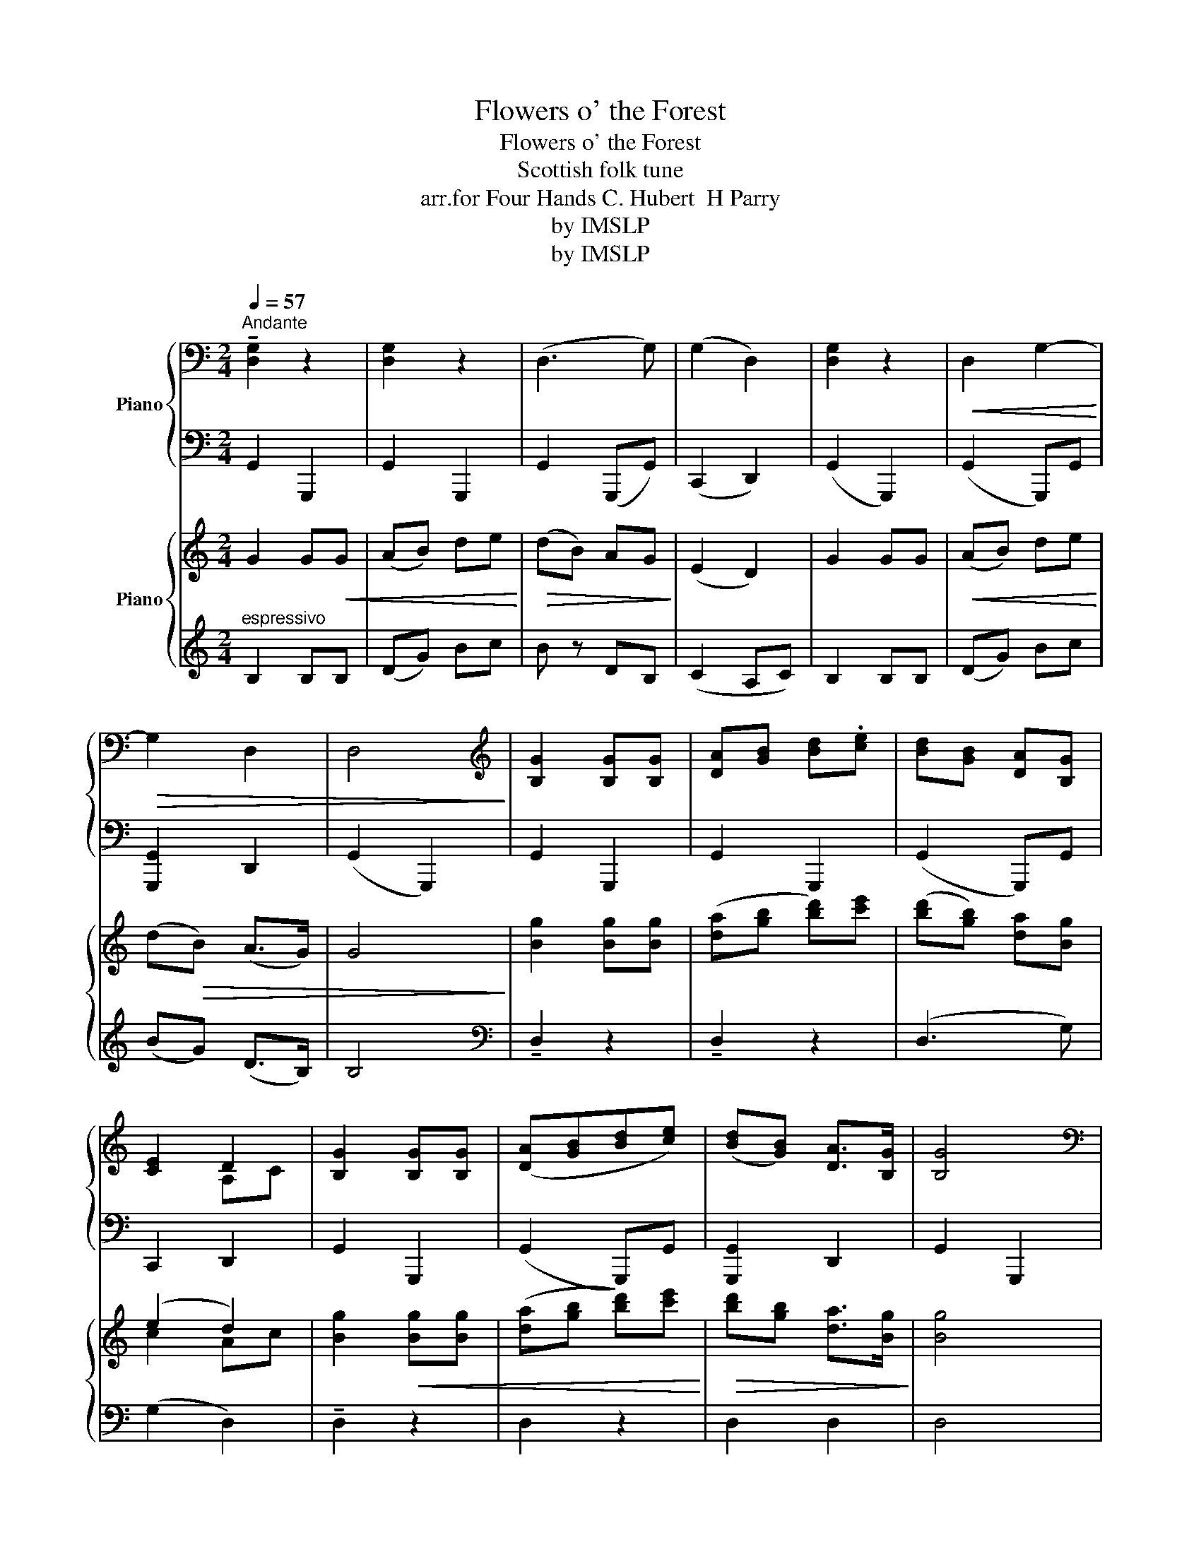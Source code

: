 X:1
T:Flowers o' the Forest
T:Flowers o' the Forest
T:Scottish folk tune
T:arr.for Four Hands C. Hubert  H Parry
T:by IMSLP
T:by IMSLP
Z:by IMSLP
%%score { ( 1 3 ) | 2 } { ( 4 6 ) | ( 5 7 ) }
L:1/8
Q:1/4=57
M:2/4
K:C
V:1 bass nm="Piano"
V:3 bass 
V:2 bass 
V:4 treble nm="Piano"
V:6 treble 
V:5 treble 
V:7 treble 
V:1
"^Andante" !tenuto![D,G,]2 z2 | [D,G,]2 z2 | (D,3 G,) | (G,2 D,2) | [D,G,]2 z2 |!<(! D,2 G,2-!<)! | %6
!>(! G,2 D,2 | D,4!>)! |[K:treble] [B,G]2 [B,G][B,G] | [DA][GB] [Bd].[ce] | [Bd][GB] [DA][B,G] | %11
 [CE]2 D2 | [B,G]2 [B,G][B,G] | ([DA][GB][Bd][ce]) | ([Bd][GB]) [DA]>[B,G] | [B,G]4 | %16
[K:bass] B,2 A,B, | C2 C2 |!<(! B,2!>(! D2!<)!!>)! | (EC) B,2 |"_rit."!<(! B,2 CG,!<)! | %21
!f! (!>![G,CE]2!>(! [B,D])G,!>)! | A,2 D,2 | D,4 |"_cresc." [B,D]E [A,F][B,F] | [CE]F [CG]2 | %26
[K:treble]!<(! [B,D]2 [DB]A!<)! |!>(! [EG][CE] [B,D]2!>)! |[K:bass]!mf! ([B,D]2!<(! [CE])G,!<)! | %29
!f! (!>![G,CE]2!>(! [B,D])G,!>)! | [D,A,]2 D,2 | [D,G,]4 |!p!!<(! G,3 G,!<)! | %33
!mf! [CE]2!>(! [B,D]B,!>)! |!p! [D,A,]2!>(! D,2!>)! | [D,G,]4 |] %36
V:2
 G,,2 G,,,2 | G,,2 G,,,2 | G,,2 (G,,,G,,) | (C,,2 D,,2) | (G,,2 G,,,2) | (G,,2 G,,,)G,, | %6
 [G,,,G,,]2 D,,2 | (G,,2 G,,,2) | G,,2 G,,,2 | G,,2 G,,,2 | (G,,2 G,,,)G,, | C,,2 D,,2 | %12
 G,,2 G,,,2 | (G,,2 G,,,)G,, | [G,,,G,,]2 D,,2 | G,,2 G,,,2 | G,2 D,2 | A,2 E,F, | G,2 G,,2 | %19
 C,2 [G,,D,]2 | G,,2 [C,,G,,]2 | [G,,,G,,]3 B,,, | D,,2 D,,2 | (G,,2!p! G,,,2) | %24
"^tempo" G,,2 [D,,D,]2 | [A,,E,]2 E,,F,, | G,,2 G,,,2 | C,,2 [G,,,D,,]2 |"^rit." G,,2 [C,,G,,]2 | %29
 [G,,,G,,]3 B,,, | D,,2 D,,2 | G,,2 G,,,2 | G,,2 E,,C,, | [G,,,G,,]3 B,,, | D,,2 D,,2 | %35
 [G,,,G,,]4 |] %36
V:3
 x4 | x4 | x4 | x4 | x4 | x4 | x4 | x4 |[K:treble] x4 | x4 | x4 | x2 A,C | x4 | x4 | x4 | x4 | %16
[K:bass] x4 | x4 | x4 | x4 | x4 | x4 | x4 | x4 | x4 | x4 |[K:treble] x4 | x4 |[K:bass] x4 | x4 | %30
 x4 | x4 | x3 G, | G,3 G, | x4 | x4 |] %36
V:4
 G2 G!<(!G | (AB) de!<)! |!>(! (dB) AG!>)! | (E2 D2) | G2 GG |!<(! (AB) de!<)! | (d!>(!B) (A>G) | %7
 G4!>)! | [Bg]2 [Bg][Bg] | ([da][gb] [bd'])[c'e'] | ([bd'][gb]) [da][Bg] | (e2 d2) | %12
 [Bg]2!<(! [Bg][Bg] | ([da][gb] [bd'])[c'e']!<)! |!>(! [bd'][gb] [da]>[Bg]!>)! | [Bg]4 | DE FF | %17
 EF G2 |!<(! DD!<)!!>(! BA!>)! | (GE) !tenuto!D2 |"^rit."!<(! (D2 E)G!<)! | %21
!f!!>(! (!>![ce]2 [Bd])B!>)! | A2 AB/A/ | G4 |!p! d"_cresc."e ff | [ce]f [cg]2 | %26
!<(! [Bd]2 [db]a!<)! |!>(! [eg][ce] d2!>)! |!mf!!<(! ([Bd]2 [ce][eg])!<)! | %29
!f! ([gc'e']2!>(! [bd'][gb])!>)! | [da]2 ([da]b/a/) | [Bg]4 |!p! (D2!<(! E)G!<)! | %33
!mf! ([ce]2 [Bd])B |!p! A2!>(! AB/G/ | G4!>)! |] %36
V:5
"^espressivo" B,2 B,B, | (DG) Bc | B z DB, | (C2 A,C) | B,2 B,B, | (DG) Bc | (BG) (D>B,) | B,4 | %8
[K:bass] !tenuto!D,2 z2 | !tenuto!D,2 z2 | (D,3 G,) | (G,2 D,2) | !tenuto!D,2 z2 | D,2 z2 | %14
 D,2 D,2 | D,4 | z4 | z4 | z4 | z4 | z2 z[K:treble] E | G3 G | D2 D2 | B,4 |"^tempo" z4 | %25
[K:bass] z2 G,2 | G,2 G,2- | G,2 [D,G,]2 |[K:treble] z2 z G | e2 [Bd][GB] | %30
 !tenuto![DA]2 [DA]B/A/ | [B,G]4 | (B,2 C)E | G3 G | D2 D2 | B,4 |] %36
V:6
 x4 | x4 | x4 | x4 | x4 | x4 | x4 | x4 | x4 | x4 | x4 | c2 Ac | x4 | x4 | x4 | x4 | x4 | x4 | x4 | %19
 x4 | x4 | x4 | x4 | x4 | B2 AB | x4 | x4 | x2 B2 | x4 | x4 | x4 | x4 | x4 | x4 | x4 | x4 |] %36
V:7
 x4 | x4 | x4 | x4 | x4 | x4 | x4 | x4 |[K:bass] x4 | x4 | x4 | x4 | x4 | x4 | x4 | x4 | x4 | x4 | %18
 x4 | x4 | x3[K:treble] x | x4 | x4 | x4 | x4 |[K:bass] x4 | x4 | x4 |[K:treble] x4 | [Gc]3 x | %30
 x4 | x4 | x4 | x4 | x4 | x4 |] %36

